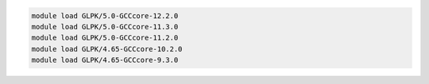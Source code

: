 .. code-block:: console

    module load GLPK/5.0-GCCcore-12.2.0
    module load GLPK/5.0-GCCcore-11.3.0
    module load GLPK/5.0-GCCcore-11.2.0
    module load GLPK/4.65-GCCcore-10.2.0
    module load GLPK/4.65-GCCcore-9.3.0
